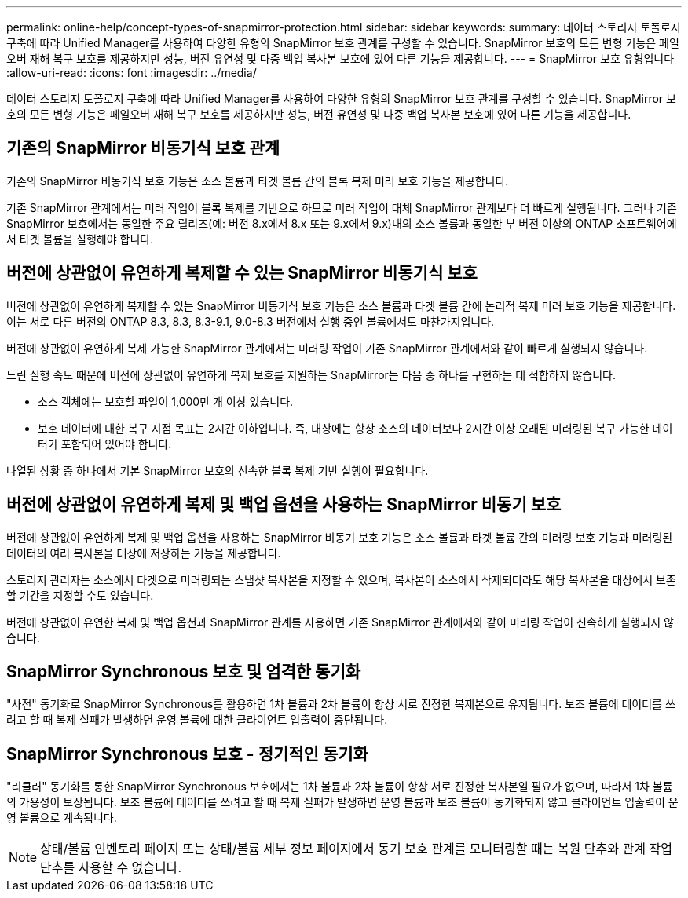 ---
permalink: online-help/concept-types-of-snapmirror-protection.html 
sidebar: sidebar 
keywords:  
summary: 데이터 스토리지 토폴로지 구축에 따라 Unified Manager를 사용하여 다양한 유형의 SnapMirror 보호 관계를 구성할 수 있습니다. SnapMirror 보호의 모든 변형 기능은 페일오버 재해 복구 보호를 제공하지만 성능, 버전 유연성 및 다중 백업 복사본 보호에 있어 다른 기능을 제공합니다. 
---
= SnapMirror 보호 유형입니다
:allow-uri-read: 
:icons: font
:imagesdir: ../media/


[role="lead"]
데이터 스토리지 토폴로지 구축에 따라 Unified Manager를 사용하여 다양한 유형의 SnapMirror 보호 관계를 구성할 수 있습니다. SnapMirror 보호의 모든 변형 기능은 페일오버 재해 복구 보호를 제공하지만 성능, 버전 유연성 및 다중 백업 복사본 보호에 있어 다른 기능을 제공합니다.



== 기존의 SnapMirror 비동기식 보호 관계

기존의 SnapMirror 비동기식 보호 기능은 소스 볼륨과 타겟 볼륨 간의 블록 복제 미러 보호 기능을 제공합니다.

기존 SnapMirror 관계에서는 미러 작업이 블록 복제를 기반으로 하므로 미러 작업이 대체 SnapMirror 관계보다 더 빠르게 실행됩니다. 그러나 기존 SnapMirror 보호에서는 동일한 주요 릴리즈(예: 버전 8.x에서 8.x 또는 9.x에서 9.x)내의 소스 볼륨과 동일한 부 버전 이상의 ONTAP 소프트웨어에서 타겟 볼륨을 실행해야 합니다.



== 버전에 상관없이 유연하게 복제할 수 있는 SnapMirror 비동기식 보호

버전에 상관없이 유연하게 복제할 수 있는 SnapMirror 비동기식 보호 기능은 소스 볼륨과 타겟 볼륨 간에 논리적 복제 미러 보호 기능을 제공합니다. 이는 서로 다른 버전의 ONTAP 8.3, 8.3, 8.3-9.1, 9.0-8.3 버전에서 실행 중인 볼륨에서도 마찬가지입니다.

버전에 상관없이 유연하게 복제 가능한 SnapMirror 관계에서는 미러링 작업이 기존 SnapMirror 관계에서와 같이 빠르게 실행되지 않습니다.

느린 실행 속도 때문에 버전에 상관없이 유연하게 복제 보호를 지원하는 SnapMirror는 다음 중 하나를 구현하는 데 적합하지 않습니다.

* 소스 객체에는 보호할 파일이 1,000만 개 이상 있습니다.
* 보호 데이터에 대한 복구 지점 목표는 2시간 이하입니다. 즉, 대상에는 항상 소스의 데이터보다 2시간 이상 오래된 미러링된 복구 가능한 데이터가 포함되어 있어야 합니다.


나열된 상황 중 하나에서 기본 SnapMirror 보호의 신속한 블록 복제 기반 실행이 필요합니다.



== 버전에 상관없이 유연하게 복제 및 백업 옵션을 사용하는 SnapMirror 비동기 보호

버전에 상관없이 유연하게 복제 및 백업 옵션을 사용하는 SnapMirror 비동기 보호 기능은 소스 볼륨과 타겟 볼륨 간의 미러링 보호 기능과 미러링된 데이터의 여러 복사본을 대상에 저장하는 기능을 제공합니다.

스토리지 관리자는 소스에서 타겟으로 미러링되는 스냅샷 복사본을 지정할 수 있으며, 복사본이 소스에서 삭제되더라도 해당 복사본을 대상에서 보존할 기간을 지정할 수도 있습니다.

버전에 상관없이 유연한 복제 및 백업 옵션과 SnapMirror 관계를 사용하면 기존 SnapMirror 관계에서와 같이 미러링 작업이 신속하게 실행되지 않습니다.



== SnapMirror Synchronous 보호 및 엄격한 동기화

"사전" 동기화로 SnapMirror Synchronous를 활용하면 1차 볼륨과 2차 볼륨이 항상 서로 진정한 복제본으로 유지됩니다. 보조 볼륨에 데이터를 쓰려고 할 때 복제 실패가 발생하면 운영 볼륨에 대한 클라이언트 입출력이 중단됩니다.



== SnapMirror Synchronous 보호 - 정기적인 동기화

"리큘러" 동기화를 통한 SnapMirror Synchronous 보호에서는 1차 볼륨과 2차 볼륨이 항상 서로 진정한 복사본일 필요가 없으며, 따라서 1차 볼륨의 가용성이 보장됩니다. 보조 볼륨에 데이터를 쓰려고 할 때 복제 실패가 발생하면 운영 볼륨과 보조 볼륨이 동기화되지 않고 클라이언트 입출력이 운영 볼륨으로 계속됩니다.

[NOTE]
====
상태/볼륨 인벤토리 페이지 또는 상태/볼륨 세부 정보 페이지에서 동기 보호 관계를 모니터링할 때는 복원 단추와 관계 작업 단추를 사용할 수 없습니다.

====